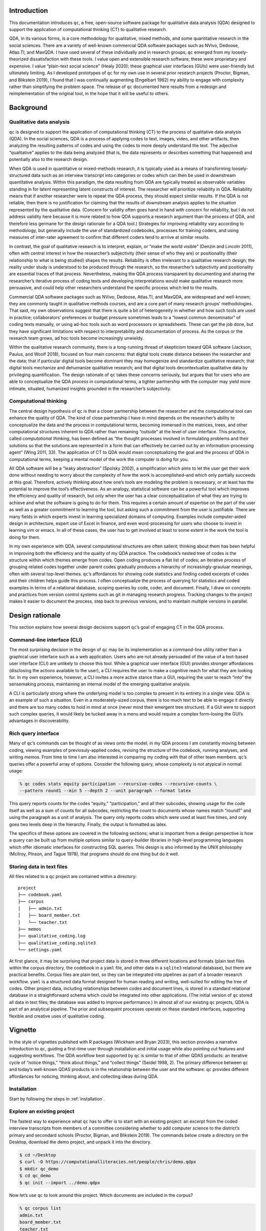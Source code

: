 Introduction
============

This documentation introduces ``qc``, a free, open-source software package for
qualitative data analysis (QDA) designed to support the application of
computational thinking (CT) to qualitative research. 

QDA, in its various
forms, is a core methodology for qualitative, mixed methods, and some
quantitative research in the social sciences. There are a variety of
well-known commercial QDA software packages such as NVivo, Dedoose,
Atlas.TI, and MaxQDA. I have used several of these individually and in
research groups; ``qc`` emerged from my loosely-theorized
dissatisfaction with these tools. I value open and extensible research
software; these were proprietary and expensive. I value “plain-text
social science” (Healy 2020); these graphical user interfaces (GUIs)
were user-friendly but ultimately limiting. As I developed prototypes of
``qc`` for my own use in several prior research projects (Proctor,
Bigman, and Blikstein 2019), I found that I was continually augmenting
(Engelbart 1962) my ability to engage with complexity rather than
simplifying the problem space. The release of ``qc`` documented here
results from a redesign and reimplementation of the original tool, in
the hope that it will be useful to others.

Background
==========

Qualitative data analysis
-------------------------

``qc`` is designed to support the application of computational thinking
(CT) to the process of qualitative data analysis (QDA). In the social
sciences, QDA is a process of applying codes to text, images, video, and
other artifacts, then analyzing the resulting patterns of codes and
using the codes to more deeply understand the text. The adjective
“qualitative” applies to the data being analyzed (that is, the data
represents or describes something that happened) and potentially also to
the research design.

When QDA is used in quantitative or mixed-methods research, it is
typically used as a means of transforming loosely-structured data such
as an interview transcript into categories or codes which can then be
used in downstream quantitative analysis. Within this paradigm, the data
resulting from QDA are typically treated as observable variables
standing in for latent representing latent constructs of interest. The
researcher will prioritize reliability in QDA. Reliability means that if
another researcher were to repeat the QDA process, they should expect
similar results. If the QDA is not reliable, then there is no
justification for claiming that the results of downstream analysis
applies to the situation represented by the qualitative data. (Concern
for validity often goes hand in hand with concern for reliability, but I
do not address validity here because it is more related to how QDA
supports a research argument than the process of QDA, and therefore less
germane for the design rationale for a QDA tool.) Strategies for
improving reliability vary according to methodology, but generally
include the use of standardized codebooks, processes for training
coders, and using measures of inter-rater agreement to confirm that
different coders tend to arrrive at similar results.

In contrast, the goal of qualitative research is to interpret, explain,
or “make the world visible” (Denzin and Lincoln 2011), often with
central interest in how the researcher’s subjectivity (their sense of
who they are) or positionality (their relationship to what is being
studied) shapes the results. Reliability is often irrelevant to a
qualitative research design; the reality under study is understood to be
produced through the research, so the researcher’s subjectivity and
positionality are essential traces of that process. Nevertheless, making
the QDA process transparent by documenting and sharing the researcher’s
iterative process of coding texts and developing interpretations would
make qualitative research more persuasive, and could help other
researchers understand the specific process which led to the results.

Commercial QDA software packages such as NVivo, Dedoose, Atlas.TI, and
MaxQDA, are widespread and well-known; they are commonly taught in
qualitative methods courses, and are a core part of many research
groups’ methodologies. That said, my own observations suggest that there
is quite a bit of heterogeneity in whether and how such tools are used
in practice; collaborators’ preferences or budget pressure sometimes
leads to a “lowest common denominator” of coding texts manually, or
using ad-hoc tools such as word processors or spreadsheets. These can
get the job done, but they have significant limitations with respect to
interpretability and documentation of process. As the corpus or the
research team grows, ad hoc tools become increasingly unwieldy.

Within the qualitative research community, there is a long-running
thread of skepticism toward QDA software (Jackson, Paulus, and Woolf
2018), focused on four main concerns: that digital tools create distance
between the researcher and the data; that if particular digital tools
become dominant they may homogenize and standardize qualitative
research; that digital tools mechanize and dehumanize qualitative
research; and that digital tools decontextualize qualitative data by
privileging quantification. The design rationale of ``qc`` takes these
concerns seriously, but argues that for users who are able to
conceptualize the QDA process in computational terms, a tighter
partnership with the computer may yield more intimate, situated,
humanized insights grounded in the researcher’s subjectivity.

Computational thinking
----------------------

The central design hypothesis of ``qc`` is that a closer partnership
between the researcher and the computational tool can enhance the
quality of QDA. The kind of close partnership I have in mind depends on
the researcher’s ability to conceptualize the data and the process in
computational terms, becoming immersed in the matrices, trees, and other
computational structures inherent to QDA rather than remaining “outside”
at the level of user interface. This practice, called *computational
thinking*, has been defined as “the thought processes involved in
formulating problems and their solutions so that the solutions are
represented in a form that can effectively be carried out by an
information-processing agent” (Wing 2011, 33). The application of CT to
QDA would mean conceptualizing the goal and the process of QDA in
computational terms, keeping a mental model of the work the computer is
doing for you.

All QDA software will be a “leaky abstraction” (Spolsky 2002), a
simplification which aims to let the user get their work done without
needing to worry about the complexity of how the work is
accomplished–and which only partially succeeds at this goal. Therefore,
actively thinking about how one’s tools are modeling the problem is
necessary, or at least has the potential to improve the tool’s
effectiveness. As an analogy, statistical software can be a powerful
tool which improves the efficiency and quality of research, but only
when the user has a clear conceptualization of what they are trying to
achieve and what the software is going to do for them. This requires a
certain amount of expertise on the part of the user as well as a greater
commitment to learning the tool, but asking such a commitment from the
user is justifiable. There are many fields in which experts invest in
learning specialized domains of computing. Examples include
computer-aided design in architecture, expert use of Excel in finance,
and even word-processing for users who choose to invest in learning vim
or emacs. In all of these cases, the user has to get involved at least
to some extent in the work the tool is doing for them.

In my own experience with QDA, several computational structures are
often salient; thinking about them has been helpful in improving both
the efficiency and the quality of my QDA practice. The codebook’s nested
tree of codes is the structure within which themes emerge from codes.
Open coding produces a flat list of codes; an iterative process of
grouping related codes together under parent codes gradually produces a
hierarchy of increasingly-grauluar meanings, often with several
top-level themes. ``qc``\ ’s affordances for showing code statistics and
finding coded excerpts of codes and their children helps guide this
process. I often conceptualize the process of querying for statistics
and coded examples in terms of a relational database, scoping queries by
code, coder, and document. Finally, I draw on concepts and practices
from version control systems such as git in managing research progress.
Tracking changes to the project makes it easier to document the process,
step back to previous versions, and to maintain multiple versions in
parallel.

Design rationale
================

This section explains how several design decisions support ``qc``\ ’s
goal of engaging CT in the QDA process.

Command-line interface (CLI)
----------------------------

The most surprising decision in the design of ``qc`` may be its
implementation as a command-line utility rather than a graphical user
interface such as a web application. Users who are not already persuaded
of the value of a text-based user interface (CLI) are unlikely to choose
this tool. While a graphical user interface (GUI) provides stronger
affordances (disclosing the actions available to the user), a CLI
requires the user to make a cognitive reach for what they are looking
for. In my own experience, however, a CLI invites a more active stance
than a GUI, requiring the user to reach “into” the sensemaking process,
maintaining an internal model of the emerging qualitative analysis.

A CLI is particularly strong where the underlying model is too complex
to present in its entirety in a single view. QDA is an example of such a
situation. Even in a moderately-sized corpus, there is too much text to
be able to engage it directly and there are too many codes to hold in
mind at once (never mind their emergent tree structure). If a GUI were
to support such complex queries, it would likely be tucked away in a
menu and would require a complex form–losing the GUI’s advantages in
discoverability.

Rich query interface
--------------------

Many of ``qc``\ ’s commands can be thought of as views onto the model;
in my QDA process I am constantly moving between coding, viewing
examples of previosuly-applied codes, revising the structure of the
codebook, running analyses, and writing memos. From time to time I am
also interested in comparing my coding with that of other team members.
``qc``\ ’s queries offer a powerful array of options. Consider the
following query, whose complexity is not atypical in normal usage:

.. code-block:: console

   % qc codes stats equity participation --recursive-codes --recursive-counts \
   --pattern round1 --min 5 --depth 2 --unit paragraph --format latex

This query reports counts for the codes “equity,” “participation,” and
all their subcodes, showing usage for the code itself as well as a sum
of counts for all subcodes, restricting the count to documents whose
names match “round1” and using the paragraph as a unit of analysis. The
query only reports codes which were used at least five times, and only
goes two levels deep in the hierarchy. Finally, the output is formatted
as latex.

The specifics of these options are covered in the following sections;
what is important from a design perspective is how a query can be built
up from multiple options similar to query-builder libraries in
high-level programming languages which offer idiomatic interfaces for
constructing SQL queries. This design is also informed by the UNIX
philosophy (McIlroy, PInson, and Tague 1978), that programs should do
one thing but do it well.

.. _textfiles:

Storing data in text files
--------------------------

All files related to a ``qc`` project are contained within a directory:

::

   project
   ├── codebook.yaml
   ├── corpus
   │   ├── admin.txt
   │   ├── board_member.txt
   │   └── teacher.txt
   ├── memos
   ├── qualitative_coding.log
   ├── qualitative_coding.sqlite3
   └── settings.yaml

At first glance, it may be surprising that project data is stored in
three different locations and formats (plain text files within the
corpus directory, the codebook in a ``yaml`` file, and other data in a
``sqlite3`` relational database), but there are practical benefits.
Corpus files are plain text, so they can be integrated into pipelines as
part of a broader research workflow. ``yaml`` is a structured data
format designed for human reading and writing, well-suited for editing
the tree of codes. Other project data, including relationships between
codes and document lines, is stored in a standard relational database in
a straightforward schema which could be integrated into other
applications. (The initial version of ``qc`` stored all data in text
files; the database was added to improve performance.) In almost all of
our existing ``qc`` projects, QDA is part of an analytical pipeline. The
prior and subsequent processes operate on these standard interfaces, 
supporting flexible and creative uses of qualitative coding.

Vignette
========

In the style of vignettes published with R packages (Wickham and Bryan
2023), this section provides a narrative introduction to ``qc``, guiding
a first-time user through installation and initial usage while also
pointing out features and suggesting workflows. The QDA workflow best
supported by ``qc`` is similar to that of other QDAS products: an
iterative cycle of “notice things,” “think about things,” and “collect
things” (Seidel 1998, 2). The primary difference between ``qc`` and
today’s well-known QDAS products is in the relationship between the user
and the software: ``qc`` provides different affordances for noticing,
thinking about, and collecting ideas during QDA.

Installation
------------

Start by following the steps in :ref:`installation`. 

Explore an existing project
---------------------------

The fastest way to experience what ``qc`` has to offer is to start with
an existing project: an excerpt from the coded interview transcripts
from members of a committee considering whether to add computer science
to the district’s primary and secondard schools (Proctor, Bigman, and
Blikstein 2019). The commands below create a directory on the Desktop,
download the demo project, and unpack it into the directory.

.. code-block:: console

   $ cd ~/Desktop
   $ curl -O https://computationalliteracies.net/people/chris/demo.qdpx
   $ mkdir qc_demo
   $ cd qc_demo
   $ qc init --import ../demo.qdpx

Now let’s use ``qc`` to look around this project. Which documents are
included in the corpus?

.. code-block:: console

   % qc corpus list
   admin.txt
   board_member.txt
   teacher.txt

What codes have been applied? ``qc codes stats`` will show all codes in
the codebook with a count of the number of uses across the whole corpus.
However this project was coded using open coding, resulting in 112
distinct codes–too many to easily comprehend. Instead, we will modify
the command to show the nested tree of codes, along with a count for
that specific code as well as a total for that code and all of its
children. Finally, ``--min 10`` filters out codes used fewer than ten
times.

.. code-block:: console

   % qc codes stats --recursive-codes --recursive-counts --min 10
   Code                              Count    Total
   ------------------------------  -------  -------
   rq1_definition                        5       55
   .  rationales                         0       27
   .    equity                          12       15
   rq2_curriculum_and_instruction        0       93
   .  curriculum                         4       47
   .    cs_scope_and_sequence            0       11
   .    graduation_requirement          16       16
   .    interdisciplinary_cs             2       11
   .  pedagogy                           4       43
   .    participation                    3       15
   .    tools                            1       14
   rq3_process                           0      102
   .  identity                           0       60
   .    computational_identity           6       27
   .    identity_categories              1       27
   .      gender                        20       20

We can zoom in on particular codes using the same command. For example,
the following command shows the code tree for ``rationales``, or
justifications given for why computer science ought to be taught in
primary and secondary schools. We again specify recursive codes and
recursive counts, this time using the short form of these flags
(``-ra``). We also add the ``--by-document`` flag, to get a sense of
differences across interviewees.

.. code-block:: console

   % qc codes stats rationales -ra --by-document
                                   admin.txt    board_member.txt    teacher.txt    Total
   -------------------------------  -----------  ------------------  -------------  -------
   rq1_definition:rationales                 12                  10              5       27
   .    equity                                7                   8              0       15
   .      every_student                       2                   0              0        2
   .      everyone_should_learn_cs            1                   0              0        1
   .    exposure                              3                   1              4        8
   .    job                                   2                   1              1        4

It appears that equity (as a rationale for teaching computer science)
came up more in interviews with the administrator and the board member
than with the teacher. To explore this pattern, we can we can view lines
coded with “equity,” or any of its child codes.

.. code-block:: console

   % qc codes find equity -r
   
   admin.txt (7)
   ================================================================================
   [40:45]
   learning computer science when I went to college at Organization_339 back in the |
   early '70s and I could see that was something that I thought, just like math,    |
   every kid should know. So, fast forward to when I got to Location_92, which was  | everyone_should_learn_cs
   in the early '80s, I got there in '83 and I started teaching computer science    |
   in about '85, as well as math and I recognized that it was a niche class and it  |

   [93:98]
   academic officer, the elementary academic officer, just figured we would spin    |
   our wheels and we wouldn't go anywhere but when we started talking about         |
   opportunity, she recognized that was an opportunity for all students and being   | equity
   a member of the underrepresented minority, she got behind us, which was great.   |
   However, this year, she did not come to our meetings because she didn't think    |
   
   [118:123]
   kids, that they would have English as a second language kids so that we could    |
   make sure that we were going to create a program that would meet the needs of    |
   all the students and create opportunity for all students to learn computer       | equity
   science, not just programming but the team work and the thinking, the            |
   analytical thinking that goes into computer science but definitely programming   |
   
Here’s an interesting pattern: the discussion of equity tends to be
framed in universal terms–what “every kid should know;” an “opportunity
for all students.” This consideration of what students should learn
feels connected to the “participation” codes under research question 2
(how CS should be taught) and the “committee_participation” codes under
research question 3 (the decision-making process which should be used).
We can use a cross-tabulation to quickly explore this idea. The ``-a``
flag again counts all subcodes. This time we omit ``-r``; including
subcodes as separate items in the cross-tabulation would make the table
unweildy.

.. code-block:: console

   % qc codes crosstab -a equity participation committee_participation
                   code    equity    participation    committee_participation
   -----------------------  --------  ---------------  -------------------------
                    equity        15                7                          0
             participation                         15                          0
   committee_participation                                                     9

The “equity” and “participation” codes co-occur quite a bit, but neither
co-occurs with “committee_particpation.” This illustrates one of the
paper’s findings: that many of the well-documented attitudes and
stereotypes that exclude students from computer science learning in the
classroom also appeared in decision-making processes about K12 computer
science, such as the committee under study.

The default unit of analysis is a line, so that the cross-tabulation
above shows how many lines have both codes. The ``--unit`` option could
be used to specify a different unit of analysis (``paragraph`` and
``document`` are supported; a window-based unit of analysis is under
development).

The next steps from here might include additional coding (using
``qc code``), adding hierarchical structure to the codebook (
edit ``codebook.yaml`` using an editor of your choice), viewing code stats 
after editing the codebook, 
and writing memos (``qc memo``) to document
emerging themes. We have found that in larger projects, the options to
scope queries to subsets of coders or subsets of the corpus become
increasingly useful. The query outputs shown above can also be formatted
as CSV or JSON for downstream processing, or as LaTeX, HTML, or many
other formats for inclusion in a publication.

Create a new project
--------------------

Setup
~~~~~

This section is a guide to starting a new ``qc`` project. Either save
the excerpt below as ``teacher_2.txt`` on your Desktop (another teacher 
interview from the project described in the previous section), or select 
one or more of your own documents to work with.
These could be in any text-based file format (the default
importer uses `Pandoc <https://pandoc.org/>`__, and so can handle any
file format supported by Pandoc.) 

.. code-block:: console

   Research_Assistant:         So just to start, it would be helpful to 
   understand what your background is in computer science and also with 
   Location 63.

   Person_121:    So, I worked for years in the tech industry before I decided
   to teach elementary school. I wasn't, so my background is engineering but not 
   computer science, though the work I was doing was programming. And so after 
   fifteen years in the tech industry, I lost my job, I went back to school, I 
   did my multiple subject credential, and I started teaching as an elementary 
   school teacher in Location 63.

   Person_121:    So I literally just started as a classroom teacher, nothing 
   else. I had no CS in mind at that time. And right about the time I started in 
   Year was around the time Location 63 was getting smart boards in the classroom, 
   one by one and I got to test that.  And then one thing led to another and I 
   noticed how students who otherwise may not be motivated learning were motivated 
   by the use of technology, so I got more into using technology with teaching to 
   engage the students and engage them as a result.

   Person_121:    During the course of that, I stumbled upon Scratch, and 
   you're probably familiar with Scratch, I'm not sure, but it's the language 
   developed at MIT Media Lab with children in mind. While I was still a fifth 
   grade classroom teacher, I stumbled upon that and I thought oh this is 
   fantastic and it'll be great to use with my classroom. So, I created a unit 
   that I started doing that spring, and every single child was not only super 
   engaged, but it was the creative aspect, the problem solving and the teamwork 
   that went with it and all of these other skills that I noticed that. And then 
   made learning more fun, of course. And they were learning a lot. So this was 
   like in, I don't know, many years ago and the only thing that existed at that 
   time was Scratch for children. And I think Scratch was probably usable at that 
   time, til maybe fourth grade, but that would also be pushing it a little, but 
   fifth was just sort of right.

Create a new directory on your filesystem. In this example, we will
initialize a new project in a directory called ``qc_project`` on the current 
user’s desktop, and intialize a new project.

.. code-block:: console

   % cd ~/Desktop
   % mkdir qc_project
   % cd qc_project
   % qc init

When ``qc init`` is run, a settings file (``settings.yaml`` by default)
is created with default values, and project assets are created in 
in the locations specified in the settings file. Running ``ls`` will show 
the contents of our project. (See :ref:`textfiles` for details.)

.. code-block:: console

   ~/Desktop/qc_project % ls
   codebook.yaml
   corpus
   memos
   qc.log
   qualitative_coding.sqlite3
   settings.yaml

Import documents
~~~~~~~~~~~~~~~~

Now let’s import the document. When you import a document,
``qc`` creates a plain-text formatted copy within ``corpus`` and adds
document metadata to the database. If you are going to import your own document, 
use its file path instead of ``~/Desktop/teacher_2.txt`` in the command below.
If you want to keep a text document’s existing formatting, use
``--importer verbatim`` to tell ``qc`` not to apply any formatting. 

.. code-block:: console

   $ qc corpus import ~/Desktop/teacher_2.txt

We can confirm that the document was imported by listing corpus
documents. 

.. code-block:: console

   % qc corpus list
   teacher_2.txt

Coding
~~~~~~

Now we will code the document.
What kind of codes should be used? This is a broad topic beyond the scope of this vignette; 
a well-designed qualitative research project should clearly articulate its methodological 
choices and ground them in a theoretical framework. For this example, we will be
a bit informal: we will use open coding (codes are not restricted to a predefined codebook)
with a mix of in vivo (using participants' words as codes) and in vitro (using the coder's 
interpretation as codes) coding, with an analytical focus guided by the codebook in the 
previous section. 

You will code your document using a text editor. Visual Studio Code is the default editor; 
see :ref:`editor` for other options. Run ``qc code user``, where ``user`` is
the username you want to use while coding. This will launch your editor with 
the document to be coded and ``codes.txt`` (containing any existing codes, otherwise empty) 
side-by-side as shown in Figure 1. Add codes to ``codes.txt`` on the line corresponding
to a line in the corpus document. Each code may be any combination of letters,
numbers, and underscores; when multiple codes are applied to a line,
separate them with a comma. Save your changes and close the editor to end the
coding session. ``qc`` will read ``codes.txt``, update the database 
with changes in coded lines, and then delete ``codes.txt``. 

.. note::

   If you are using Visual Studio Code, the document and the coding file will
   probably open in separate tabs. Split the view (View -> Editor Layout -> Split Right),
   drag them so they are side-by-side, and then enable the Scroll Sync extension 
   if installed, to keep the line numbers in each document aligned.

.. figure:: coding_vscode.png
   :alt: Figure 1. Screen shot of the coding interface using Visual Studio Code.

   Figure 1. Screen shot of the coding interface using Visual Studio Code.

Organizing the codebook
~~~~~~~~~~~~~~~~~~~~~~~

Now that you have finished coding, ``qc`` will have updated your codebook with all new codes. 
To continue the cycle of "notice things," "think about things," and "collect
things" (Seidel 1998, 2), let's see a summary of our coding. 

.. code-block:: console

   % qc codes stats

   Code                       Count
   -----------------------  -------
   creativity                     1
   developmental_fit              1
   elementary                     1
   engineering                    1
   i_had_no_cs_on_my_mind         1
   increased_motivation           1
   made_learning_fun              1
   problem_solving                1
   professional_experience        1
   scratch                        2
   smart_boards                   1
   stumbled_upon_tech             1
   teacher_agency                 1

A simple count of discrete codes might be just right for some projects, but 
if we want to start making sense of the coding it would help to organize the 
codebook, grouping similar codes together. To do this, edit the nested structure
of codes in ``codebook.yaml``. (Run ``code codebook.yaml`` to open the codebook in 
Visual Studio Code). Initially, the codebook is just a list of codes:

.. code-block:: yaml

   - creativity
   - developmental_fit
   - elementary
   - engineering
   - i_had_no_cs_on_my_mind
   - increased_motivation
   - made_learning_fun
   - problem_solving
   - professional_experience
   - scratch
   - smart_boards
   - stumbled_upon_tech
   - teacher_agency

Some of these codes belong together. For example, "scratch" and "smart_boards"
are both technologies. "creativity," "increased_motivation," "made_learning_fun,"
and "problem_solving" were all named as reasons for teaching computer science. 
(As with coding, different qualitative methodologies have different approaches to organizing
codes.) After grouping codes together, our codebook looks like this:

.. code-block:: yaml

   - reasons_for_teaching_cs:
     - creativity
     - increased_motivation
     - made_learning_fun
     - problem_solving
   - teacher_identity:
     - elementary
     - engineering
     - professional_experience
   - technologies:
     - scratch
     - smart_boards
   - trajectory:
     - developmental_fit
     - i_had_no_cs_on_my_mind
     - stumbled_upon_tech
     - teacher_agency

Now the stats are more meaningful, especially if we show codes in 
their nested structure (``--recursive-codes``, ``-r``) and the 
sum of each code and its children (``--recursive-counts``, ``-a``). 

.. code-block:: console

   % qc codes stats -ra
   Code                          Count    Total
   --------------------------  -------  -------
   reasons_for_teaching_cs           0        4
   .  creativity                     1        1
   .  increased_motivation           1        1
   .  made_learning_fun              1        1
   .  problem_solving                1        1
   teacher_identity                  0        3
   .  elementary                     1        1
   .  engineering                    1        1
   .  professional_experience        1        1
   technologies                      0        3
   .  scratch                        2        2
   .  smart_boards                   1        1
   trajectory                        0        4
   .  developmental_fit              1        1
   .  i_had_no_cs_on_my_mind         1        1
   .  stumbled_upon_tech             1        1
   .  teacher_agency                 1        1

Depending on the qualitative methodology being used, you might want to 
iterate between coding and organizing the codebook. After open
coding, we often have multiple codes with similar meanings. Sometimes we
choose to rename or merge codes to reduce the total number of distinct codes, but
more often we just group similar codes together as subcodes, and then
use the parent code in our analysis. 

Commands are provided for renaming and merging codes
(:ref:`codes_rename`), dele
coding scheme stabilizes 


Viewing coded text
~~~~~~~~~~~~~~~~~~

If you want to think about the meaning of a group of codes, it is helpful to 
see relevant excerpts from the document. Let's view excerpts which were coded
with "trajectory," using ``--recursive-codes`` or ``-r`` to also include its 
children.

.. code-block:: console

   % qc codes find trajectory -r
   
   teacher_2.txt (4)
   ================================================================================
   [9:14]
                                                                                    | 
   Person_121: So I literally just started as a classroom teacher, nothing else. I  | 
   had no CS in mind at that time. And right about the time I started in Year was   | i_had_no_cs_on_my_mind
   around the time Location 63 was getting smart boards in the classroom, one by    | 
   one and I got to test that. And then one thing led to another and I noticed how  | 
   
   [19:25]
   probably familiar with Scratch, I’m not sure, but it’s the language developed at | 
   MIT Media Lab with children in mind. While I was still a fifth grade classroom   | 
   teacher, I stumbled upon that and I thought oh this is fantastic and it’ll be    | stumbled_upon_tech
   great to use with my classroom. So, I created a unit that I started doing that   | teacher_agency
   spring, and every single child was not only super engaged, but it was the        | 
   creative aspect, the problem solving and the teamwork that went with it and all  | 
   
   [27:30]
   years ago and the only thing that existed at that time was Scratch for children. | 
   And I think Scratch was probably usable at that time, til maybe fourth grade,    | 
   but that would also be pushing it a little, but fifth was just sort of right.    | developmental_fit

Memoing
~~~~~~~

Often, looking at groups of codes together leads to conceptual insights worth documenting. 
``qc`` provides a simple integrated memoing function which uses your text editor to open 
a new file in your memos directory. 

.. code-block:: console

   % qc memo chris --message "How teachers get involved with CS"

.. figure:: memo.png
   :alt: Figure 3. A memo.

   Figure 3. A memo.

From here, you are ready to import more documents, continue coding, 
refining the codebook, and 
the iterative cycle of "notice things," "think about things,"
and "collect things" which characterizes QDA. Please feel free to
contact the authors for support, or to share your experience with
``qc``.

Advanced patterns
-----------------

Collaboration in heterogeneous groups
~~~~~~~~~~~~~~~~~~~~~~~~~~~~~~~~~~~~~

Preferences and comfort levels with tools often varies across research teams, 
and requiring the use of specific tools can be a source of inequitable gate-keeping.
We have successfully used ``qc`` in several research collaborations 
where some team members preferred to code in a shared spreadsheet. 
By importing members' coding into ``qc``, 
we have been able to access the full power of ``qc``, while allowing everyone
to use a tool that is comfortable.

Here is one simple workflow: copy a corpus document into a shared spreadsheet, 
and then create a column for each coder, as shown in Figure 2.
When you are ready to transfer codes into ``qc``, open the document for 
coding (e.g. ``qc code chris``), and replace the entire contents of 
``codes.txt`` with the appropriate column from the spreadsheet. Save and close
the editor. 

.. figure:: coding_google_docs.png
   :alt: Figure 2. An online spreadsheet ready for coding.

   Figure 2. An online spreadsheet ready for coding.

Automated coding
~~~~~~~~~~~~~~~~

You could automatically apply codes to a document by writing a script and 
defining it as an editor (see :ref:`editor`); the script would receive the 
path to a corpus file and the codes file, and would write codes into the codes 
file. For example, when we were analyzing student-written computer programs, we combined 
manual qualitative coding with automated static analysis of the programs, 
which added codes marking syntactic structures and manipulation of variables.
This allowed us to integrate what students were doing (via our qualitative coding)
with how they were doing it (via static analysis). 

This technique could easily be used to automatically code documents using large
language models (LLMs), sending the document to the LLM along with a prompt asking 
for codes on separate lines. Most major QDA tools now offer AI-assisted coding.
We have major methodological concerns, but feel that if researchers are going to
rely on AI, they ought to understand what is being done and participate in 
guiding the AI, likely through a human-in-the-loop workflow. 
We are currently prototyping extensions to ``qc`` to support AI-assisted coding.

Multiple codebooks
~~~~~~~~~~~~~~~~~~

Much of ``qc``\ ’s power comes from the ability to quickly and easily
iterate the structure of the codebook, and then to see the results
through flexible and powerful queries which use the codebook. Sometimes
it even makes sense to maintain multiple codebooks. For example, after a large
and messy initial round of coding, we often want to significantly refactor
the codebook, merging and deleting codes, and organizing them according 
to the constructs we have decided to focus on. We prefer to do this refactoring
in new codebooks so that it is easy to explore multiple alternatives. 
We also use multiple codebooks when we are re-coding an existing corpus for a
new analysis focused on different constructs.

The easiest way to work with multiple codebooks is to have multiple settings
files, each specifying a different codebook. Then specify the desired settings
file when running ``qc`` commands. See :ref:`settings` for details.

Alternatively, if the project is
stored in a version control system such as git (highly recommended),
changes to the codebook can be maintained in separate branches of the
repository.

Package documentation
=====================

All ``qc`` commands are described below with their most common options.
Use ``--help`` for a full and up-to-date list of available options for each command.

General commands
----------------

.. _init: 

init
~~~~

Initializes a new coding project. If the settings file is not present,
writes the settings file with default values and then initializes project
assets (e.g. the corpus directory, the codebook, the database, the log file)
as specified in the settings file.

If you wish to edit the settings file before creating project assets (e.g. 
to specify a different location for the corpus directory), use the 
``--write-settings-file`` (``-w``) flag. This will write the settings file and 
then stop. Make any desired edits, and then run ``qc init`` again.

It is safe to re-run ``qc init``.

.. code-block:: console

   % qc init

check
~~~~~

Checks that all required files and directories are in place.

.. code-block:: console

   % qc check

code
~~~~

Opens your text editor with a corpus file and a temporary coding file. 
The name of the coder is a required positional argument. After optionally 
filtering the corpus using common options
(below), select a document with no existing codes (for this coder) using
``--first`` (``-1``) or ``--random`` (``-r``). Otherwise, you will be
presented with a list of corpus files and asked to choose which to code.

.. code-block:: console

   % qc code chris -1

Save and close your editor when you finish. In the unlikely event that
your editor crashes or your battery dies before you finish coding, your
saved changes are persisted in ``codes.txt``. Run ``qc code <coder> --recover``
to resume the coding session, or ``qc code <coder> --abandon`` to delete
the coding session.

codebook (cb)
~~~~~~~~~~~~~

Ensures that all codes in the project are included in the codebook. (New
codes are added automatically, but if you accidentally delete some while
editing the codebook, ``qc codebook`` will ensure they are all present.)

.. code-block:: console

   % qc codebook

coders
~~~~~~

List all coders in the current project.

.. code-block:: console

   % qc coders

memo
~~~~

Opens your editor to write a memo, optionally passing ``--message``
(``-m``) as the title of the memo. Use ``--list`` (``-l``) to list all
memos.

.. code-block:: console

   % qc memo chris -m "It's all starting to make sense..."

export
~~~~~~

Export the current project in ``.qpdx`` format. See :ref:`interop`.

upgrade
~~~~~~~

Upgrade a ``qc`` project from a prior version of ``qc``.
Upgrade (or downgrade) to a specific version using ``--version`` (``-v``).

.. code-block:: console

   % qc upgrade

version
~~~~~~~

Show the current version of ``qc``. This project uses `semantic
versioning <https://semver.org/>`__.

.. code-block:: console

   % qc version
   qualitative-coding 1.4.0

Corpus commands
---------------

The following commands are grouped under ``qc corpus``.

corpus list (ls)
~~~~~~~~~~~~~~~~

List all files in the corpus.

.. code-block:: console

   % qc corpus list

corpus import
~~~~~~~~~~~~~

Import files into the corpus, copying source files into ``corpus``,
formatting them (see options), and registering them in the database.
Individual files can be imported, or directories can be recursively
imported using ``--recursive`` (``-r``).

.. code-block:: console

   % qc corpus import transcripts --recursive

If you want to import files into a specific subdirectory within the
``corpus``, use ``--corpus-root`` (``-c``). For example, if you wanted
to import an additional transcript after importing the transcripts
directory, you could run:

.. code-block:: console

   % qc corpus import follow_up.txt --corpus-root transcripts

Several importers are available to format files, and can be specified
using ``--importer`` (``-i``). The default importer, ``pandoc``, uses
`Pandoc <https://pandoc.org/>`__ to convert files into plain-text, and
then hard-wrap them at 80 characters. ``vtt`` imports VTT files 
(a closed-caption format produced by Zoom and other services which 
transcribe audio), stripping away the timestamps and collapsing adjacent
captions with the same speaker. ``verbatim`` imports text files without 
making any changes. Future importers will include text
extraction from PDFs and automatic transcription of audio files.

corpus move (mv)
~~~~~~~~~~~~~~~~

Move a document from one corpus path to another, or recursively move a
directory with ``--recursive`` (``-r``). Do not move corpus files
directly or they will become out of sync with their metadata in the
database.

.. code-block:: console

   % qc corpus move corpus/interview.txt corpus/pre/annabelle.txt

corpus remove (rm)
~~~~~~~~~~~~~~~~~~

Remove a document from the corpus, along with codes applied to the
document. Or recursively remove all documents in a directory with
``--recursive`` (``-r``).

.. code-block:: console

   % qc corpus remove corpus/pre/annabelle.txt

corpus update
~~~~~~~~~~~~~

Update a document in the corpus. When a document changes, ``qc`` 
needs to update the positions of all existing coded lines, which requires
access to the old version and the updated version. Documents
can be updated using two strategies. First, provide a new version 
of the document, stored outside of the corpus:

.. code-block:: console

   % qc corpus update corpus/interview.txt --new revised_interview.txt

If your project is stored in a git repository (highly recommended), 
you can also edit the document directly; the committed verison of the document
is considered the old version.

.. code-block:: console

   % qc corpus update corpus/interview.txt

Use ``--dryrun`` (``-d``) to show a diff of the changes without updating the 
corpus.

corpus anonymize
~~~~~~~~~~~~~~~~

.. note::

   This command requires installing the optional language model. See 
   :ref:`installation`.

Anonymize corpus documents. Documents containing personally-identifiable
information (PII) frequently need to have this imformation removed in order to 
protect the privacy of research participants. This can be automated using
Named Entity Recognition (although it is not perfect; make sure you check 
for PII). It is often good practice to remove PII from documents as early 
in the analysis process as possible.

First, generate a key file mapping named entities (e.g. people, places, 
organizations) to placeholders.

.. code-block:: console
    
   % qc corpus anonymize

The key file is called ``key.yaml`` by default; choose another name with 
``--key`` (``-k``) when necessary. Now edit the key file. All terms appearing
in the key file will be substituted for their placeholders, so delete any 
terms which you want to preserve. Often the same person is referred to in 
different ways; it's fine to assign the same placeholder to several terms.
For example: 

.. code-block:: yaml

   Chris Proctor: Person_1
   Dr. Proctor: Person_1
   Chris: Person_1

If you later reverse the anonymization, placeholders will be replaced with
the first matching term. So "Person_1" will be replaced with "Chris Proctor."

Once the key file is ready, create anonymized copies of corpus documents:

.. code-block:: console
    
   % qc corpus anonymize

This time, the key file already exists, so anonymized copies of the corpus are
created in ``anonymized`` (specify another directory with ``--out-dir`` (``-o``)). 
If you want to update the corpus with the anonymized versions, use
``--update`` (``-u``).  At this point, you could move the key 
file to another computer to protect the PII. 
If you later wish to de-anonymize the corpus, move the key file back into 
the project and run:

.. code-block:: console
    
   % qc corpus anonymize --reverse

Codes commands
--------------

The following commands are grouped under ``qc codes``.

codes list (ls)
~~~~~~~~~~~~~~~

Lists all the codes currently in the codebook.

.. code-block:: console

   % qc codes list --expanded

.. _codes_rename: 

codes rename
~~~~~~~~~~~~

Goes through all the code files and replaces one or more codes with
another. Removes the old codes from the codebook.

.. code-block:: console

   % qc codes rename humorous funy funnny funny

codes find
~~~~~~~~~~

Displays all occurences of the provided code(s).

.. code-block:: console

   % qc codes find math science art

codes stats
~~~~~~~~~~~

Displays frequency of usage for each code. Note that counts include all
usages of children. List code names to show only certain codes. In
addition to the common options below, code results can be filtered with
``--max``, and ``--min``.

.. code-block:: console

   % qc codes stats --recursive-codes --depth 2

Use ``--by-coder`` (``-C``) for separate columns for each coder, and
``--by-document`` for separate columns for each document. When
``--by-coder`` and ``--by-document`` are given, displays a pivot table
of code counts by document and coder. (Optionally filter coders using
``--coders`` (``-c``) and filter documents using the options listed
below in “Filter the corpus.”)

codes crosstab (ct)
~~~~~~~~~~~~~~~~~~~

Displays a cross-tabulation of code co-occurrence within the unit of
analysis, as counts or as probabilities (``--probs``, ``-0``).
Optionally use a compact (``--compact``, ``-z``) output format to
display more columns.

.. code-block:: console

   % qc codes crosstab planning implementation evaluation --recursive-codes --depth 1 --probs

Common options
--------------

Specify the settings file
~~~~~~~~~~~~~~~~~~~~~~~~~

Every ``qc`` command supports ``--settings`` (``-s``), which allows you
to specify a settings file. This makes it possible to run ``qc``
commands from outside the project directory or from within scripts
without ambiguity. Sometimes it is also helpful to keep multiple
settings files in a project, for example when different coders prefer
different editors, or if you wish to keep multiple versions of the
codebook with different code trees.

The settings file can also be specified via the ``QC_SETTINGS``
environment variable. This makes it easy to check multiple settings
files into version control (e.g. for users with different preferences,
or to try out different codebook structures) while still using the 
intended settings file without needing to specify it. 

Filter the corpus
~~~~~~~~~~~~~~~~~

Commands which operate on or iterate over the corpus have options to
filter which documents are included.

-  ``--pattern [pattern]`` (``-p``): Only include corpus files and their
   codes which match ``pattern`` as a substring of the document path.
-  ``--filenames [filepath]`` (``-f``): Only include corpus files listed
   in ``filepath`` (one per line).

Filter code selection
~~~~~~~~~~~~~~~~~~~~~

-  ``code`` [codes]: Many commands have an optional positional argument
   in which you may list codes to consider. If none are given, the root
   node in the tree of codes is assumed.
-  ``--coder`` ``coder`` (``-c``): Only include codes entered by
   ``coder`` (if you use different names for different rounds of coding,
   you can also use this to filter by round of coding).
-  ``--recursive-codes`` (``-r``): Include children of selected codes.
-  ``--depth`` ``depth`` (``-d``): Limit the recursive depth of codes to
   select.
-  ``--unit`` ``unit`` (``-n``): Unit of analysis for reporting.
   Currently “line”, “paragraph”, and “document” are supported.
   Paragraphs are delimted by blank lines.
-  ``--recursive-counts`` (``-a``): When counting codes, also count
   instances of codes’ children. In contrast to ``--recursive-codes``,
   which controls which codes will be reported, this option controls how
   the counting is done.

Output and formatting
~~~~~~~~~~~~~~~~~~~~~

-  ``--format`` ``format`` (``-m``): Formatting style for output table.
   Supported values include “html”, “latex”, “github”, and `many
   more <https://pypi.org/project/tabulate/>`__.
-  ``--expanded`` (``-e``): Show names of codes in expanded form (e.g. 
   “coding_process:grounded”)
-  ``--outfile`` ``outfile`` (``-o``): Save tabular results to a csv
   file instead of displaying them to the screen. This is particularly
   useful in scripts.

 .. _settings: 

Settings
--------
The behavior of ``qc`` can be configured using your settings file, 
which by default is ``settings.yaml``. New projects are created with 
sensible defaults. The following settings are available:

qc_version
~~~~~~~~~~
The version of ``qc`` you are using. Do not change this; use ``qc upgrade`` if 
you need to upgrade to a new version of ``qc``.

corpus_dir
~~~~~~~~~~
The location of your corpus. Default: ``corpus``.

database
~~~~~~~~
The path to your ``qc`` database file. Default: ``qualitative_coding.sqlite3``.

memos_dir
~~~~~~~~~
The path to memos created with ``qc memo``. Default: ``memos``.

codebook
~~~~~~~~
The path to the codebook file. Default: ``codebook.yaml``.

.. _editor: 

editor
~~~~~~
Name of the code editor. Default: ``code`` (Visual Studio Code). The following editors are 
supported:

* ``code``
* ``vim``
* ``nvim``
* ``emacs``

Additional editors can be specified in an optional ``editors`` setting, as shown below.
Specify a terminal command which should be invoked for coding a document (using 
placeholders for ``{corpus_file_path}`` and ``{codes_file_path}``). Additionally, specify
a terminal command which should be invoked for writing memos, using a placeholder
for ``{memo_file_path}``. 

For example, if you wanted to use `Sublime Text <https://www.sublimetext.com/>`__, 
you would need to make sure Sublime Text can be called from the terminal
(`instructions <https://www.sublimetext.com/docs/command_line.html>`__), and then use 
the following configuration in ``settings.yaml``: 

.. code-block:: yaml

   editor: sublime
   editors: 
     - sublime:
       name: Sublime Text
       code_command: 'subl "{corpus_file_path}" "{codes_file_path}" --command "new_pane" --wait'
       memo_command: 'subl "{memo_file_path}" --wait'

Additional examples are available in ``qc``'s `built-in editor support <https://github.com/cproctor/qualitative-coding/blob/main/qualitative_coding/editors.py>`__. 

During coding, ``qc`` creates a temporary codes file with the same number of lines 
as the corpus document and existing codes on the appropriate lines. 
The coder should update and save the codes file. When the code command successfully 
terminates, ``qc`` reads the codes file, updates the codes in the project database, and 
then deletes the temporary codes file and the metadata file. 

log_file
~~~~~~~~
Path of the log file. Default: ``qc.log``.

verbose
~~~~~~~
When set to ``true``, human-readable logs will be printed to the screen after each command,
providing more detail about commands. Default: ``false``.

Logging
-------

``qc`` uses `structlog <https://www.structlog.org>`__, and emits JSON-formatted logs 
to support later analysis (e.g. for research on qualitative data analysis practices) 
or to document the coding process. Custom structlog configuration may be stored in 
``log_config.py``, allowing ``qc``'s logs to be integrated into a project's logs or 
sent to a central logging server.

.. _interop:

Interoperability with other QDA software
----------------------------------------

A working group representing the major QDA software vendors published
the REFI-QDA standard (van Blommestein 2019) specifying a standard data
format for moving QDA projects between software platforms. ``qc``
supports the REFI-QDA standard, allowing projects to be imported and
exported.

However, the REFI-QDA standard recognizes that designs of QDA software
will vary, and the standard does not require that compliant products
import or export with complete fidelity. As noted in the REFI-QDA
standard 1.5, data loss is likely when a project is exported from one
QDA software package into another and back (roundtripping), as neither
package is obliged to implement the full specification. ``qc``\ ’s user
interface and data model are quite different from well-known GUI-based
alternatives. Specifically:

-  Whereas most QDA software allows users to code highlighted
   *selections* in text documents (identified by start and end character
   positions), the fundamental unit of analysis in ``qc`` is the line.
   Exported ``qc`` projects represent coded lines as selections ranging
   from the first to the last character in the corresponding line. When
   QDA projects are imported into ``qc``, selections are mapped onto the
   first corresponding line.
-  *Cases,* or groupings of corpus documents, are not explicitly
   supported in ``qc``, although ``qc`` corpus documents can be
   organized into a nested directory tree. Every relevant ``qc`` command
   affords filtering documents by pattern or by explicit file list, so
   documents can effectively (but implicitly) be treated as belonging to
   cases.
-  ``qc`` corpus documents do not have variables.
-  Nested codes are central to the operation of ``qc``, and every node
   in the code tree is considered a code. Sets (groupings of codes which
   are not themselves codes) are not supported.
-  *Notes* as defined in the REFI-QDA standard are implemented as memos
   in ``qc``, and belong to the project, not to corpus documents or to
   selections. The REFI-QDA standard supports coding of notes. This is
   not explicitly supported in ``qc``, but memos could be imported into
   the corpus and then coded if desired.

Contributing
============

.. image:: https://img.shields.io/badge/Contributor%20Covenant-2.1-4baaaa.svg 
   :alt: Contributor Covenant 2.1 badge
   :target: https://www.contributor-covenant.org/

Development of ``qc`` follows the Contributor Covenant. 
Chris Proctor (chrisp@buffalo.edu), the project lead, would be delighted to hear 
about your experience using ``qc``.
Bug reports, feature requests, and discussion of the future directions of 
``qc`` takes place on the project repository's
`issues page <https://github.com/cproctor/qualitative-coding/issues>`__. 
Code contributions to this project should be via pull requests on this repository. 

If you are considering using ``qc`` in a research project or need help, you are
also welcome to contact Chris directly via email. 

Acknowledgements
================

Partial support for development of ``qc`` was provided by UB's Digital Studio Scholarship
Network. Logo design by Blessed Mhungu. 

References
==========

.. container:: references csl-bib-body hanging-indent
   :name: refs

   .. container:: csl-entry
      :name: ref-denzin2011

      Denzin, Norman K, and Yvonna S Lincoln. 2011. *The Sage Handbook
      of Qualitative Research*. sage.

   .. container:: csl-entry
      :name: ref-engelbart1962

      Engelbart, Douglas C. 1962. “Augmenting Human Intellect: A
      Conceptual Framework,” 64–90.

   .. container:: csl-entry
      :name: ref-healy2020

      Healy, Kieran. 2020. “The Plain Person’s Guide to Plain Text
      Social Science.”

   .. container:: csl-entry
      :name: ref-jackson2018

      Jackson, Kristi, Trena Paulus, and Nicholas Woolf. 2018. “The
      Walking Dead Genealogy: Unsubstantiated Criticisms of Qualitative
      Data Analysis Software (QDAS) and the Failure to Put Them to
      Rest.” *The Qualitative Report*, March.
      https://doi.org/10.46743/2160-3715/2018.3096.

   .. container:: csl-entry
      :name: ref-mcilroy1978

      McIlroy, Doug, E PInson, and B Tague. 1978. “UNIX Time-Sharing
      System.” *The Bell System Technical Journal*, 1902–3.

   .. container:: csl-entry
      :name: ref-proctor2019

      Proctor, Chris, Maxwell Bigman, and Paulo Blikstein. 2019.
      “Defining and Designing Computer Science Education in a K12 Public
      School District.” In *Proceedings of the 50th ACM Technical
      Symposium on Computer Science Education*, 314–20. SIGCSE ’19. New
      York, NY, USA: Association for Computing Machinery.
      https://doi.org/10.1145/3287324.3287440.

   .. container:: csl-entry
      :name: ref-seidel1998qualitative

      Seidel, John V. 1998. “Qualitative Data Analysis.”

   .. container:: csl-entry
      :name: ref-spolsky2002

      Spolsky, Joel. 2002. “The Law of Leaky Abstractions.” *Joel on
      Software*.

   .. container:: csl-entry
      :name: ref-vanblommestein2019

      van Blommestein, Fred. 2019. “REFI-QDA: Exchange of Processed Data
      Between Qualitative Data Analysis Software Packages.”

   .. container:: csl-entry
      :name: ref-wickham2023

      Wickham, Hadley, and Jennifer Bryan. 2023. *R Packages*. "
      O’Reilly Media, Inc.".

   .. container:: csl-entry
      :name: ref-wing2011research

      Wing, Jeanette. 2011. “Research Notebook: Computational
      Thinking—What and Why.” *The Link Magazine* 6: 20–23.
